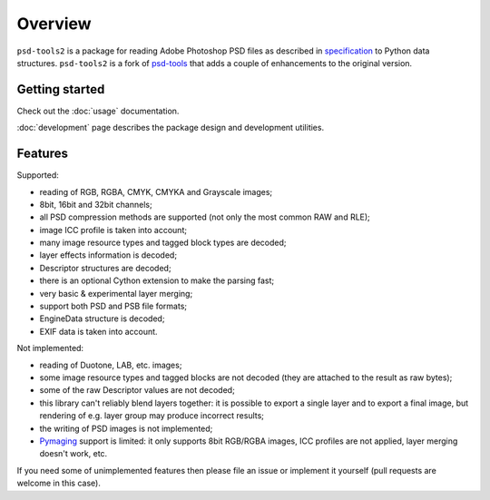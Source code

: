 Overview
========

``psd-tools2`` is a package for reading Adobe Photoshop PSD files as described
in specification_ to Python data structures. ``psd-tools2`` is a fork of
psd-tools_ that adds a couple of enhancements to the original version.

.. _specification: https://www.adobe.com/devnet-apps/photoshop/fileformatashtml/PhotoshopFileFormats.htm

.. _psd-tools: https://github.com/psd-tools/psd-tools


Getting started
---------------

Check out the :doc:`usage` documentation.

:doc:`development` page describes the package design and development utilities.

Features
--------

Supported:

* reading of RGB, RGBA, CMYK, CMYKA and Grayscale images;
* 8bit, 16bit and 32bit channels;
* all PSD compression methods are supported (not only the most
  common RAW and RLE);
* image ICC profile is taken into account;
* many image resource types and tagged block types are decoded;
* layer effects information is decoded;
* Descriptor structures are decoded;
* there is an optional Cython extension to make the parsing fast;
* very basic & experimental layer merging;
* support both PSD and PSB file formats;
* EngineData structure is decoded;
* EXIF data is taken into account.

Not implemented:

* reading of Duotone, LAB, etc. images;
* some image resource types and tagged blocks are not decoded
  (they are attached to the result as raw bytes);
* some of the raw Descriptor values are not decoded;
* this library can't reliably blend layers together: it is possible to export
  a single layer and to export a final image, but rendering of
  e.g. layer group may produce incorrect results;
* the writing of PSD images is not implemented;
* Pymaging_ support is limited: it only supports 8bit RGB/RGBA
  images, ICC profiles are not applied, layer merging doesn't work, etc.

If you need some of unimplemented features then please file an issue
or implement it yourself (pull requests are welcome in this case).

.. _Pymaging: https://github.com/ojii/pymaging
